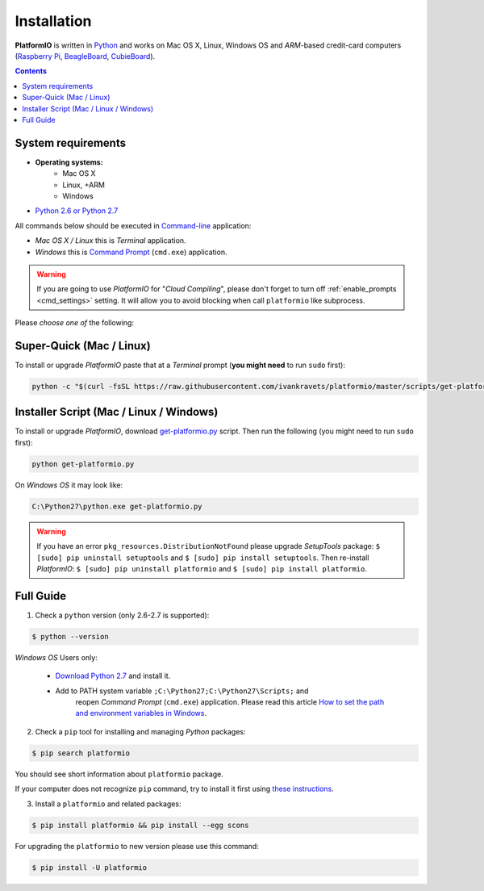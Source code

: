 .. _installation:

Installation
============

**PlatformIO** is written in `Python <http://python.org/download/>`_ and works
on Mac OS X, Linux, Windows OS and *ARM*-based credit-card
computers (`Raspberry Pi <http://www.raspberrypi.org>`_,
`BeagleBoard <http://beagleboard.org>`_,
`CubieBoard <http://cubieboard.org>`_).

.. contents::

System requirements
-------------------

* **Operating systems:**
    * Mac OS X
    * Linux, +ARM
    * Windows
* `Python 2.6 or Python 2.7 <http://python.org/download/>`_

All commands below should be executed in
`Command-line <http://en.wikipedia.org/wiki/Command-line_interface>`_
application:

* *Mac OS X / Linux* this is *Terminal* application.
* *Windows* this is
  `Command Prompt <http://en.wikipedia.org/wiki/Command_Prompt>`_ (``cmd.exe``)
  application.

.. warning::
    If you are going to use *PlatformIO* for "*Cloud Compiling*", please
    don't forget to turn off :ref:`enable_prompts <cmd_settings>` setting. It
    will allow you to avoid blocking when call ``platformio`` like subprocess.

Please *choose one of* the following:

Super-Quick (Mac / Linux)
-------------------------

To install or upgrade *PlatformIO* paste that at a *Terminal* prompt
(**you might need** to run ``sudo`` first):

.. code-block:: bash

    python -c "$(curl -fsSL https://raw.githubusercontent.com/ivankravets/platformio/master/scripts/get-platformio.py)"


Installer Script (Mac / Linux / Windows)
----------------------------------------

To install or upgrade *PlatformIO*, download
`get-platformio.py <https://raw.githubusercontent.com/ivankravets/platformio/develop/scripts/get-platformio.py>`_
script. Then run the following (you might need to run ``sudo`` first):

.. code-block:: bash

    python get-platformio.py


On *Windows OS* it may look like:

.. code-block:: bash

    C:\Python27\python.exe get-platformio.py

.. warning::
    If you have an error ``pkg_resources.DistributionNotFound`` please
    upgrade *SetupTools* package: ``$ [sudo] pip uninstall setuptools``
    and ``$ [sudo] pip install setuptools``.
    Then re-install *PlatformIO*: ``$ [sudo] pip uninstall platformio``
    and ``$ [sudo] pip install platformio``.


Full Guide
----------

1. Check a ``python`` version (only 2.6-2.7 is supported):

.. code-block:: bash

    $ python --version

*Windows OS* Users only:

    * `Download Python 2.7 <https://www.python.org/downloads/>`_ and install it.
    * Add to PATH system variable ``;C:\Python27;C:\Python27\Scripts;`` and
       reopen *Command Prompt* (``cmd.exe``) application. Please read this
       article `How to set the path and environment variables in Windows
       <http://www.computerhope.com/issues/ch000549.htm>`_.


2. Check a ``pip`` tool for installing and managing *Python* packages:

.. code-block:: bash

    $ pip search platformio

You should see short information about ``platformio`` package.

If your computer does not recognize ``pip`` command, try to install it first
using `these instructions <https://pip.pypa.io/en/latest/installing.html>`_.

3. Install a ``platformio`` and related packages:

.. code-block:: bash

    $ pip install platformio && pip install --egg scons

For upgrading the ``platformio`` to new version please use this command:

.. code-block:: bash

    $ pip install -U platformio


